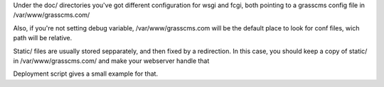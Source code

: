 Under the doc/ directories you've got different configuration for wsgi and 
fcgi, both pointing to a grasscms config file in /var/www/grasscms.com/

Also, if you're not setting debug variable, /var/www/grasscms.com will be 
the default place to look for conf files, wich path will be relative.

Static/ files are usually stored sepparately, and then fixed by 
a redirection. In this case, you should keep a copy of static/ in 
/var/www/grasscms.com/ and make your webserver handle that

Deployment script gives a small example for that.

